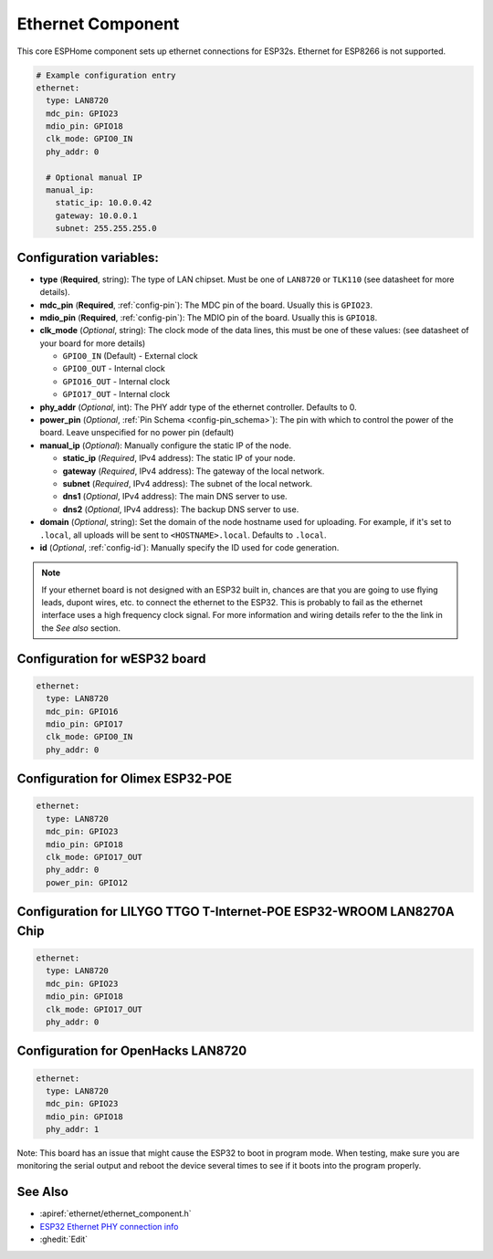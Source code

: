 Ethernet Component
==================

.. seo::
    :description: Instructions for setting up the Ethernet configuration for your ESP32 node in ESPHome.
    :image: ethernet.png
    :keywords: Ethernet, ESP32

This core ESPHome component sets up ethernet connections for ESP32s.
Ethernet for ESP8266 is not supported.

.. code-block:: yaml

    # Example configuration entry
    ethernet:
      type: LAN8720
      mdc_pin: GPIO23
      mdio_pin: GPIO18
      clk_mode: GPIO0_IN
      phy_addr: 0

      # Optional manual IP
      manual_ip:
        static_ip: 10.0.0.42
        gateway: 10.0.0.1
        subnet: 255.255.255.0

Configuration variables:
------------------------

- **type** (**Required**, string): The type of LAN chipset. Must be one of
  ``LAN8720`` or ``TLK110`` (see datasheet for more details).
- **mdc_pin** (**Required**, :ref:`config-pin`): The MDC pin of the board.
  Usually this is ``GPIO23``.
- **mdio_pin** (**Required**, :ref:`config-pin`): The MDIO pin of the board.
  Usually this is ``GPIO18``.
- **clk_mode** (*Optional*, string): The clock mode of the data lines, this must be one
  of these values: (see datasheet of your board for more details)

  - ``GPIO0_IN`` (Default) - External clock
  - ``GPIO0_OUT`` - Internal clock
  - ``GPIO16_OUT`` - Internal clock
  - ``GPIO17_OUT`` - Internal clock

- **phy_addr** (*Optional*, int): The PHY addr type of the ethernet controller. Defaults to 0.
- **power_pin** (*Optional*, :ref:`Pin Schema <config-pin_schema>`): The pin with which
  to control the power of the board. Leave unspecified for no power pin (default)

- **manual_ip** (*Optional*): Manually configure the static IP of the node.

  - **static_ip** (*Required*, IPv4 address): The static IP of your node.
  - **gateway** (*Required*, IPv4 address): The gateway of the local network.
  - **subnet** (*Required*, IPv4 address): The subnet of the local network.
  - **dns1** (*Optional*, IPv4 address): The main DNS server to use.
  - **dns2** (*Optional*, IPv4 address): The backup DNS server to use.

- **domain** (*Optional*, string): Set the domain of the node hostname used for uploading.
  For example, if it's set to ``.local``, all uploads will be sent to ``<HOSTNAME>.local``.
  Defaults to ``.local``.
- **id** (*Optional*, :ref:`config-id`): Manually specify the ID used for code generation.


.. note::

    If your ethernet board is not designed with an ESP32 built in, chances are that you are going
    to use flying leads, dupont wires, etc. to connect the ethernet to the ESP32. This is 
    probably to fail as the ethernet interface uses a high frequency clock signal. For more 
    information and wiring details refer to the the link in the *See also* section.
    
Configuration for wESP32 board
------------------------------

.. code-block:: yaml

    ethernet:
      type: LAN8720
      mdc_pin: GPIO16
      mdio_pin: GPIO17
      clk_mode: GPIO0_IN
      phy_addr: 0

Configuration for Olimex ESP32-POE
----------------------------------

.. code-block:: yaml

    ethernet:
      type: LAN8720
      mdc_pin: GPIO23
      mdio_pin: GPIO18
      clk_mode: GPIO17_OUT
      phy_addr: 0
      power_pin: GPIO12

Configuration for LILYGO TTGO T-Internet-POE ESP32-WROOM LAN8270A Chip
----------------------------------------------------------------------

.. code-block:: yaml

    ethernet:
      type: LAN8720
      mdc_pin: GPIO23
      mdio_pin: GPIO18
      clk_mode: GPIO17_OUT
      phy_addr: 0

Configuration for OpenHacks LAN8720
-----------------------------------

.. code-block:: yaml

    ethernet:
      type: LAN8720
      mdc_pin: GPIO23
      mdio_pin: GPIO18
      phy_addr: 1
      
Note: This board has an issue that might cause the ESP32 to boot in program mode. When testing, make sure you are monitoring the
serial output and reboot the device several times to see if it boots into the program properly.


See Also
--------

- :apiref:`ethernet/ethernet_component.h`
- `ESP32 Ethernet PHY connection info <https://pcbartists.com/design/embedded/esp32-ethernet-phy-schematic-design/>`__
- :ghedit:`Edit`
